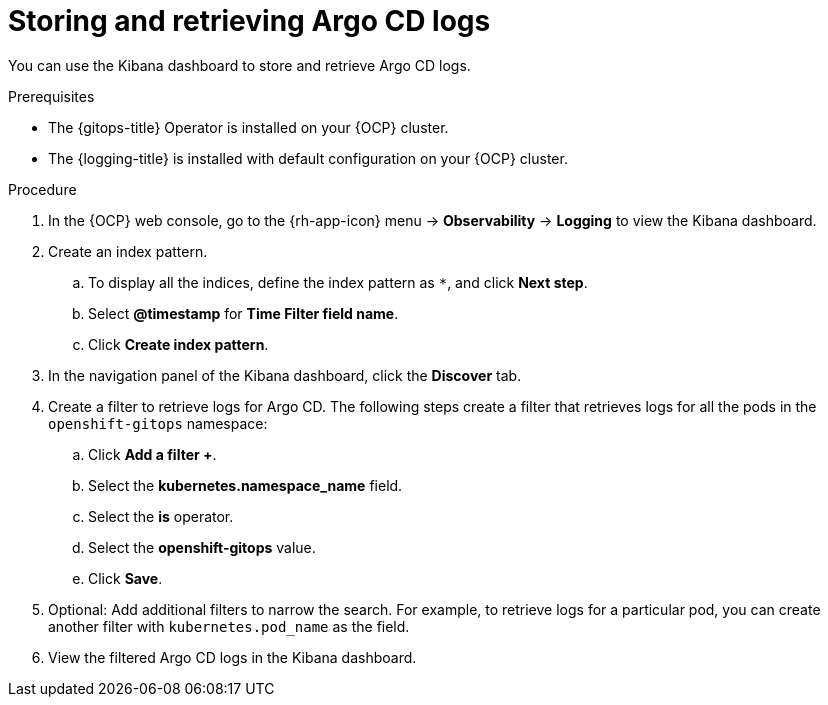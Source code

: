 // Module included in the following assemblies:
//
// * observability/logging/viewing-argo-cd-logs.adoc

:_mod-docs-content-type: PROCEDURE
[id="gitops-storing-and-retrieving-argo-cd-logs_{context}"]
= Storing and retrieving Argo CD logs

You can use the Kibana dashboard to store and retrieve Argo CD logs.

.Prerequisites

* The {gitops-title} Operator is installed on your {OCP} cluster.
* The {logging-title} is installed with default configuration on your {OCP} cluster.

.Procedure

. In the {OCP} web console, go to the {rh-app-icon} menu -> *Observability* -> *Logging* to view the Kibana dashboard. 

. Create an index pattern.

.. To display all the indices, define the index pattern as `pass:[*]`, and click *Next step*.

.. Select *@timestamp* for *Time Filter field name*.

.. Click *Create index pattern*.

. In the navigation panel of the Kibana dashboard, click the *Discover* tab.

. Create a filter to retrieve logs for Argo CD. The following steps create a filter that retrieves logs for all the pods in the `openshift-gitops` namespace:

.. Click *Add a filter +*.

.. Select the *kubernetes.namespace_name* field.

.. Select the *is* operator.

.. Select the *openshift-gitops* value.

.. Click *Save*.

. Optional: Add additional filters to narrow the search. For example, to retrieve logs for a particular pod, you can create another filter with `kubernetes.pod_name` as the field.

. View the filtered Argo CD logs in the Kibana dashboard.